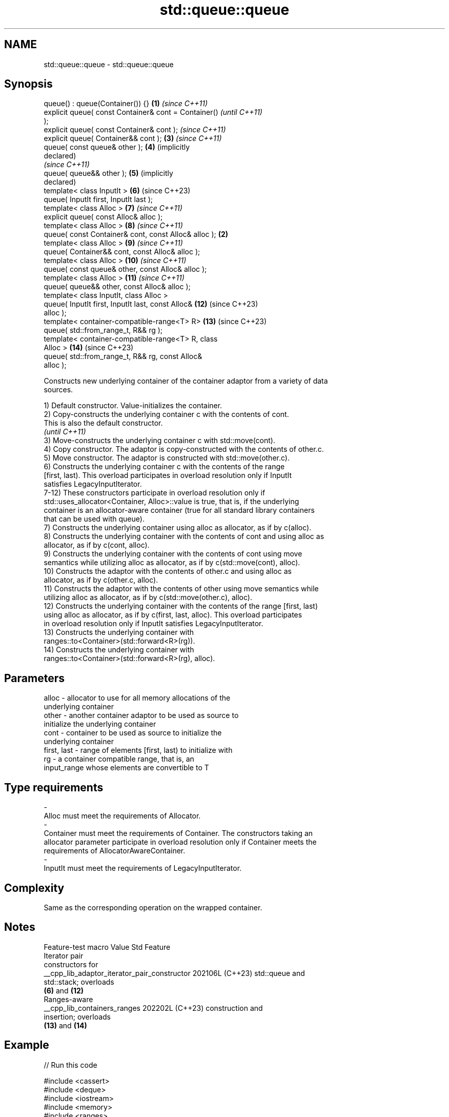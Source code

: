 .TH std::queue::queue 3 "2024.06.10" "http://cppreference.com" "C++ Standard Libary"
.SH NAME
std::queue::queue \- std::queue::queue

.SH Synopsis
   queue() : queue(Container()) {}                     \fB(1)\fP \fI(since C++11)\fP
   explicit queue( const Container& cont = Container()                   \fI(until C++11)\fP
   );
   explicit queue( const Container& cont );                              \fI(since C++11)\fP
   explicit queue( Container&& cont );                     \fB(3)\fP           \fI(since C++11)\fP
   queue( const queue& other );                            \fB(4)\fP           (implicitly
                                                                         declared)
                                                                         \fI(since C++11)\fP
   queue( queue&& other );                                 \fB(5)\fP           (implicitly
                                                                         declared)
   template< class InputIt >                               \fB(6)\fP           (since C++23)
   queue( InputIt first, InputIt last );
   template< class Alloc >                                 \fB(7)\fP           \fI(since C++11)\fP
   explicit queue( const Alloc& alloc );
   template< class Alloc >                                 \fB(8)\fP           \fI(since C++11)\fP
   queue( const Container& cont, const Alloc& alloc ); \fB(2)\fP
   template< class Alloc >                                 \fB(9)\fP           \fI(since C++11)\fP
   queue( Container&& cont, const Alloc& alloc );
   template< class Alloc >                                 \fB(10)\fP          \fI(since C++11)\fP
   queue( const queue& other, const Alloc& alloc );
   template< class Alloc >                                 \fB(11)\fP          \fI(since C++11)\fP
   queue( queue&& other, const Alloc& alloc );
   template< class InputIt, class Alloc >
   queue( InputIt first, InputIt last, const Alloc&        \fB(12)\fP          (since C++23)
   alloc );
   template< container-compatible-range<T> R>              \fB(13)\fP          (since C++23)
   queue( std::from_range_t, R&& rg );
   template< container-compatible-range<T> R, class
   Alloc >                                                 \fB(14)\fP          (since C++23)
   queue( std::from_range_t, R&& rg, const Alloc&
   alloc );

   Constructs new underlying container of the container adaptor from a variety of data
   sources.

   1) Default constructor. Value-initializes the container.
   2) Copy-constructs the underlying container c with the contents of cont.
   This is also the default constructor.
   \fI(until C++11)\fP
   3) Move-constructs the underlying container c with std::move(cont).
   4) Copy constructor. The adaptor is copy-constructed with the contents of other.c.
   5) Move constructor. The adaptor is constructed with std::move(other.c).
   6) Constructs the underlying container c with the contents of the range
   [first, last). This overload participates in overload resolution only if InputIt
   satisfies LegacyInputIterator.
   7-12) These constructors participate in overload resolution only if
   std::uses_allocator<Container, Alloc>::value is true, that is, if the underlying
   container is an allocator-aware container (true for all standard library containers
   that can be used with queue).
   7) Constructs the underlying container using alloc as allocator, as if by c(alloc).
   8) Constructs the underlying container with the contents of cont and using alloc as
   allocator, as if by c(cont, alloc).
   9) Constructs the underlying container with the contents of cont using move
   semantics while utilizing alloc as allocator, as if by c(std::move(cont), alloc).
   10) Constructs the adaptor with the contents of other.c and using alloc as
   allocator, as if by c(other.c, alloc).
   11) Constructs the adaptor with the contents of other using move semantics while
   utilizing alloc as allocator, as if by c(std::move(other.c), alloc).
   12) Constructs the underlying container with the contents of the range [first, last)
   using alloc as allocator, as if by c(first, last, alloc). This overload participates
   in overload resolution only if InputIt satisfies LegacyInputIterator.
   13) Constructs the underlying container with
   ranges::to<Container>(std::forward<R>(rg)).
   14) Constructs the underlying container with
   ranges::to<Container>(std::forward<R>(rg), alloc).

.SH Parameters

   alloc                -          allocator to use for all memory allocations of the
                                   underlying container
   other                -          another container adaptor to be used as source to
                                   initialize the underlying container
   cont                 -          container to be used as source to initialize the
                                   underlying container
   first, last          -          range of elements [first, last) to initialize with
   rg                   -          a container compatible range, that is, an
                                   input_range whose elements are convertible to T
.SH Type requirements
   -
   Alloc must meet the requirements of Allocator.
   -
   Container must meet the requirements of Container. The constructors taking an
   allocator parameter participate in overload resolution only if Container meets the
   requirements of AllocatorAwareContainer.
   -
   InputIt must meet the requirements of LegacyInputIterator.

.SH Complexity

   Same as the corresponding operation on the wrapped container.

.SH Notes

               Feature-test macro               Value    Std           Feature
                                                               Iterator pair
                                                               constructors for
   __cpp_lib_adaptor_iterator_pair_constructor 202106L (C++23) std::queue and
                                                               std::stack; overloads
                                                               \fB(6)\fP and \fB(12)\fP
                                                               Ranges-aware
   __cpp_lib_containers_ranges                 202202L (C++23) construction and
                                                               insertion; overloads
                                                               \fB(13)\fP and \fB(14)\fP

.SH Example


// Run this code

 #include <cassert>
 #include <deque>
 #include <iostream>
 #include <memory>
 #include <ranges>
 #include <queue>

 int main()
 {
     std::queue<int> c1;
     c1.push(5);
     assert(c1.size() == 1);

     std::queue<int> c2(c1);
     assert(c2.size() == 1);

     std::deque<int> deq{3, 1, 4, 1, 5};
     std::queue<int> c3(deq); // overload (2)
     assert(c3.size() == 5);

 # ifdef __cpp_lib_adaptor_iterator_pair_constructor
     const auto il = {2, 7, 1, 8, 2};
     std::queue<int> c4{il.begin(), il.end()}; // C++23, (6)
     assert(c4.size() == 5);
 # endif

 # if __cpp_lib_containers_ranges >= 202202L
     // C++23, overload (13)
     auto c5 = std::queue(std::from_range_t, std::ranges::iota(0, 42));
     assert(c5.size() == 42);

     // the same effect with pipe syntax, internally uses overload (13)
     auto c6 = std::ranges::iota(0, 42) | std::ranges::to<std::queue>();
     assert(c6.size() == 42);

     std::allocator<int> alloc;

     // C++23, overload (14)
     auto c7 = std::queue(std::from_range_t, std::ranges::iota(0, 42), alloc);
     assert(c7.size() == 42);

     // the same effect with pipe syntax, internally uses overload (14)
     auto c8 = std::ranges::iota(0, 42) | std::ranges::to<std::queue>(alloc);
     assert(c8.size() == 42);
 # endif
 }

   Defect reports

   The following behavior-changing defect reports were applied retroactively to
   previously published C++ standards.

     DR    Applied to      Behavior as published       Correct behavior
   P0935R0 C++11      default constructor was explicit made implicit

.SH See also

   operator= assigns values to the container adaptor
             \fI(public member function)\fP
